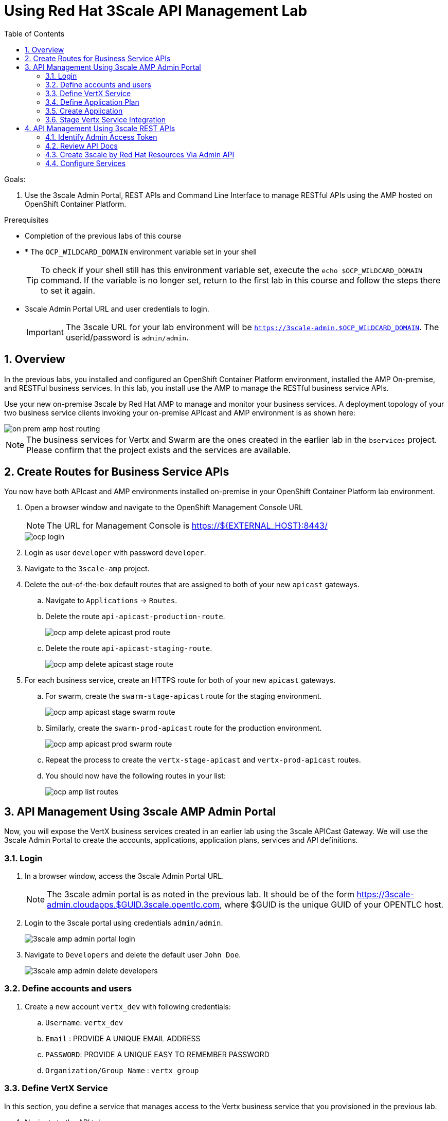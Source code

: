 :scrollbar:
:data-uri:
:toc2:
:numbered:


= Using Red Hat 3Scale API Management Lab

.Goals:

. Use the 3scale Admin Portal, REST APIs and Command Line Interface to manage RESTful APIs using the AMP hosted on OpenShift Container Platform.

.Prerequisites
* Completion of the previous labs of this course
* * The `OCP_WILDCARD_DOMAIN` environment variable set in your shell
+
TIP: To check if your shell still has this environment variable set, execute the `echo $OCP_WILDCARD_DOMAIN` command. If the variable is no longer set, return to the first lab in this course and follow the steps there to set it again.
+
* 3scale Admin Portal URL and user credentials to login.
+
IMPORTANT: The 3scale URL for your lab environment will be `https://3scale-admin.$OCP_WILDCARD_DOMAIN`. The userid/password is `admin/admin`.

== Overview

In the previous labs, you installed and configured an OpenShift Container Platform environment, installed the AMP On-premise, and RESTFul business services. In this lab, you install use the AMP to manage the RESTful business service APIs. 

Use your new on-premise 3scale by Red Hat AMP to manage and monitor your business services. A deployment topology of your two business service clients invoking your on-premise APIcast and AMP environment is as shown here:

image::images/on_prem_amp_host_routing.png[]

NOTE: The business services for Vertx and Swarm are the ones created in the earlier lab in the `bservices` project. Please confirm that the project exists and the services are available.

== Create Routes for Business Service APIs

You now have both APIcast and AMP environments installed on-premise in your OpenShift Container Platform lab environment.

. Open a browser window and navigate to the OpenShift Management Console URL
+
NOTE: The URL for Management Console is https://${EXTERNAL_HOST}:8443/
+
image::images/ocp_login.png[]
+
. Login as user `developer` with password `developer`. 
. Navigate to the `3scale-amp` project.
. Delete the out-of-the-box default routes that are assigned to both of your new `apicast` gateways.
.. Navigate to `Applications` -> `Routes`.
.. Delete the route `api-apicast-production-route`.
+
image::images/ocp_amp_delete_apicast_prod_route.png[]
+
.. Delete the route `api-apicast-staging-route`.
+
image::images/ocp_amp_delete_apicast_stage_route.png[]
+
. For each business service, create an HTTPS route for both of your new `apicast` gateways. 
.. For swarm, create the `swarm-stage-apicast` route for the staging environment.
+
image::images/ocp_amp_apicast_stage_swarm_route.png[]
+
.. Similarly, create the `swarm-prod-apicast` route for the production environment.
+
image::images/ocp_amp_apicast_prod_swarm_route.png[]
+
.. Repeat the process to create the `vertx-stage-apicast` and `vertx-prod-apicast` routes.
.. You should now have the following routes in your list:
+
image::images/ocp_amp_list_routes.png[]

== API Management Using 3scale AMP Admin Portal

Now, you will expose the VertX business services created in an earlier lab using the 3scale APICast Gateway. We will use the 3scale Admin Portal to create the accounts, applications, application plans, services and API definitions.


=== Login

. In a browser window, access the 3scale Admin Portal URL.
+
NOTE: The 3scale admin portal is as noted in the previous lab. It should be of the form https://3scale-admin.cloudapps.$GUID.3scale.opentlc.com, where $GUID is the unique GUID of your OPENTLC host.
+
. Login to the 3scale portal using credentials `admin/admin`.
+
image::images/3scale_amp_admin_portal_login.png[]
+
. Navigate to `Developers` and delete the default user `John Doe`.
+
image::images/3scale_amp_admin_delete_developers.png[]


=== Define accounts and users

. Create a new account `vertx_dev` with following credentials:
.. `Username`: `vertx_dev`
.. `Email` : PROVIDE A UNIQUE EMAIL ADDRESS
.. `PASSWORD`: PROVIDE A UNIQUE EASY TO REMEMBER PASSWORD
.. `Organization/Group Name` : `vertx_group`

=== Define VertX Service

In this section, you define a service that manages access to the Vertx business service that you provisioned in the previous lab.

. Navigate to the API tab.
. Create a new service with following information:
.. `Name` : `vertx_service`
.. `System Name` : `vertx_service`
.. `Authentication` : `API Key (user_key)`

=== Define Application Plan

. In the newly created `vertx_service`, create a new Application Plan.
. Use the following parameters:
.. `Name` : `vertx_app_plan`
.. `System Name` : `vertx_app_plan`

=== Create Application

In this section, you associate an application to your previously defined users. This generates a user key to the application. The user key is used as a query parameter to the HTTP request to invoke your business services via your on-premise APIcast gateway.

. Navigate to the `Developers` tab.
. Select the `vertx_account` and create a new application.
.. `Application Plan` : `vertx_app_plan`
.. `Service Plan` : `Default`
.. `Name`: `vertx_app`
.. `Description` : `Vertx business service application.`

. After the Application is created, make a note of the User Key.

=== Stage Vertx Service Integration

. Navigate to the API tab.
. In the `vertx_service`, select *Application Plans*.
. *Publish* the `vertx_app_plan`.
. In your `vertx_service`, select *Integration*.
. Enter the vertx API and Business Service routes to the configuration:
.. `Private Base URL` : _Route to the Vertx Business Service Endpoint_
+
image::images/ocp_bservices_vertx_route.png[]
+
.. `Staging Public Base URL` : _Route to the Vertx APICast Staging Endpoint_
+
image::images/ocp_amp_list_routes_highlight_vertx_stage.png[]
+
.. `Production Public Base URL` : _Route to the Vertx APICast Production Endpoint_
+
image::images/ocp_amp_list_routes_highlight_vertx_prod.png[]
+
.. Keep the rest of the configuration same and `Update & test in Staging Environment`.
.. `API test GET Request` : `/hello`

. Now make a request based on the curl request generated in the Client to ensure the staging API URL is accessed correctly.
. Once it is successful, `Promote to Production` and test the curl request for Production. 

== API Management Using 3scale REST APIs

In this lab, you will expose the WildFly Swarm business services created in an earlier lab using the 3scale APICast Gateway. We will use the REST API calls to create the accounts, applications, application plans, services and API definitions.


=== Identify Admin Access Token

You need the Admin Access Token for your new on-premise AMP environment. You use it when programmatically invoking the RESTful APIs of your 3scale by Red Hat on-premise AMP environment.

Follow the below steps to create the user token:

. Login to the 3scale admin portal using credentials `admin/admin`.
. Click on `Settings -> Personal Settings`
+
image::images/3scale_admin_settings_drop_down.png[]
+
. Click on `Tokens`.
+
image::images/3scale_admin_personal_settings.png[]
+
. Click on `Add Access Token`.
+
image::images/3scale_admin_personal_settings_add_token.png[]
+
. Enter the following values:
.. `Name` : *swarm_admin*
.. `Scopes` : *Select _Account Management API_ and _Analytics API_*
.. `Permission` : *Read & Write*
+
image::images/3scale_admin_personal_settings_add_token_form.png[]
+
. Click on `Create Access Token`.
. In the next page, copy the access token provided.
+
image::images/3scale_admin_personal_settings_post_add_token.png[]
+
. Save the access token as an environment variable `ON_PREM_ACCESS_TOKEN` in your client VM.
+
[source,text]
-----
$ echo "export ON_PREM_ACCESS_TOKEN=<your on-prem Account Management access token>" >> ~/.bashrc
$ source ~/.bashrc
-----

=== Review API Docs

In this section, you explore the documentation of the RESTful Admin APIs exposed by 3scale by Red Hat. This documentation is rendered using a technology called _ActiveDocs_, which is an implementation of the Swagger specification created by the 3scale by Red Hat team.

. Point your browser to the URL generated by the following:
+
[source,text]
-----
$ echo https://3scale-admin.$OCP_WILDCARD_DOMAIN/p/admin/api_docs
-----

. Note that the API documentation is segregated into three sections:

* *Service Management API*
+
image::images/service_mgmt_api.png[]
** Allows for the authorization and reporting of traffic.
** Uses a _service token_ for authentication.

*** Service tokens are automatically generated when a 3scale by Red Hat service is created, unique per that service, and are shared between the users of a particular account.

* *Account Management API*
** Uses an _access token_ for authentication.

*** Access tokens are personal tokens that allow for custom scopes.

* *Analytics API*
** Uses an _access token_ for authentication.

=== Create 3scale by Red Hat Resources Via Admin API

Every invocation of 3scale by Red Hat's APIs returns either an XML or JSON response. Create a directory to temporarily store them:
+
[source,text]
-----
$ export API_RESPONSE_DIR=/tmp/amp_api_responses
$ mkdir -p $API_RESPONSE_DIR
-----
* This enables you to review them when needed.

NOTE: For the REST requests below, you can either use `curl` or directly execute the REST requests from the api_docs documentation interface. 

In case you wish to use `curl` from the client VM, please install `xmlstarlet`  
+
[source,text]
-----
$ sudo yum install xmlstarlet

$ xmlstarlet --version
-----

==== Create Swarm Service & Service Plan

. List the existing services:
.. Using `curl`:
+
[source,text]
-----
$ curl -v -k -X GET "https://3scale-admin.$OCP_WILDCARD_DOMAIN/admin/api/services.xml" \
       -d "access_token=$ON_PREM_ACCESS_TOKEN" \
       | xmlstarlet format --indent-tab > $API_RESPONSE_DIR/existing_services.xml

$ cat $API_RESPONSE_DIR/existing_services.xml
-----
* Note that the response from the endpoint is in XML. Most of the 3scale by Red Hat Admin API endpoints return XML, with a few exceptions that return JSON. You encounter those exceptions toward the latter part of this lab.
* The use of `xmlstarlet format --indent-tab` is simply to pretty-print the XML response body.
+
.. Using  3scale admin API Documentation portal:
+
image::images/3scale_api_call_service_list.png[]
+
. Create the Swarm service:
.. `Request Type` : *POST*
.. `API` : *Service Create*
.. `access_token` : $ON_PREM_ACCESS_TOKEN
.. `name` : *swarm_service*
.. `system_name` : *swarm_service*
+
image::images/3scale_api_call_service_create.png[]
+
NOTE: Note the Service ID of the `swarm_service` created.
+
. Review the service plan for the `swarm_service`.
.. `Request Type` : *GET*
.. `API` : *Service Plan List*
.. `access_token` : $ON_PREM_ACCESS_TOKEN
.. `id` : <<swarm_service id>>
+
image::images/3scale_api_call_service_plan_list.png[]
+
NOTE: Note the service plan id of the default plan above.

==== Create Application Plan

. Create a `swarm_app_plan` via the Account Management API:
.. `Request Type` : *POST*
.. `API` : *Application Plan Create*
.. `access_token` : $ON_PREM_ACCESS_TOKEN
.. `name` : *swarm_app_plan*
.. `system_name` : *swarm_app_plan*
.. `service_id` : <<swarm_service id>>
+
image::images/3scale_api_call_application_plan_create.png[]
+
NOTE: Note the application plan id of the default plan above.
+

==== Create Limit for `hit` Metric

The 3scale by Red Hat Admin API allows you to define a `hit` metric on an application plan. For this lab, you set the `hit` metric to 100 requests per minute.

. Create hit metric via the Account Management API:
.. `Request Type` : *POST*
.. `API` : *Limit Create*
.. `access_token` : $ON_PREM_ACCESS_TOKEN
.. `application_plan_id` : <<swarm_app_plan id>>
.. `metric_id` : <<swarm_service metric hits id>>
.. `period` : `minute`
.. `value` : 100
+
image::images/3scale_api_call_metric_hits_create.png[]
+
NOTE: Note the metric and plan id of the limit above.

==== Create Account Plan

. Create a `swarm_account_plan` via the Account Management API:
.. `Request Type` : *POST*
.. `API` : *Account Plan Create*
.. `access_token` : $ON_PREM_ACCESS_TOKEN
.. `name` : *swarm_account_plan*
.. `system_name` : *swarm_account_plan*
+
image::images/3scale_api_call_account_plan_create.png[]
+
NOTE: Note the account plan id of the account plan above.

==== Set up Account and Users

. Create a `swarm_account` via the Signup Express endpoint of the Account Management API:
.. `Request Type` : *POST*
.. `API` : *Signup Express*
.. `access_token` : $ON_PREM_ACCESS_TOKEN
.. `org_name` : *swarm_account*
.. `username` : *swarm_dev*
.. `email` : <<enter a valid email id>>
.. `password` : <<enter the password you wish to use>>
.. `account_plan_id` : << swarm_account_plan id>>
.. `service_plan_id` : <<swarm_service_plan id>>
.. `application_plan_id` : <<swarm_app_plan id>>
+
IMPORTANT: Note the account id of the new user account above. Also note the *user_key* and save it. This is required to make requests to the APIs.

=== Configure Services

==== Update Service Proxy

For every service, there is one service proxy resource.

. Set the private base URL, the staging APIcast URL, and the production APIcast URL on the service proxy:
.. `Request Type` : *PATCH*
.. `API` : *Proxy Update*
.. `access_token` : $ON_PREM_ACCESS_TOKEN
.. `service_id` : *swarm_service id*
.. `endpoint` : <<swarm-prod-apicast route url>>
.. `api_backend` : <<swarm business service route url>>
.. `sandbox_endpoint` : <<swarm-stage-apicast route url>>
.. ‘api_test_path’ : */time/now*
+
NOTE: As some of these parameters are not available on the api_docs, you need to run the above command as a curl request. An example request is as below:
+
[source,text]
-----
$ curl -v -k -X PATCH "https://3scale-admin.$OCP_WILDCARD_DOMAIN/admin/api/services/$vertx_serviceId/proxy.xml" \
       -d "access_token=$ON_PREM_ACCESS_TOKEN" \
       -d "api_backend=https://wfswarmdatestampservice-bservices.cloudapps.ea62.3scale.opentlc.com:443" \
       -d "endpoint=https://swarm-prod-apicast-3scale-amp.cloudapps.ea62.3scale.opentlc.com:443" \
       -d "sandbox_endpoint=https://swarm_service-3scale-apicast-staging.cloudapps.ea62.3scale.opentlc.com:443" \
       | xmlstarlet format --indent-tab > $API_RESPONSE_DIR/swarm_service_proxy_update_response.xml

$ cat $API_RESPONSE_DIR/swarm_service_proxy_update_response.xml
-----
+
TIP: Check the `sandbox_endpoint` value. If it is not updated to your provided staging route endpoint, please use the Admin Console to update the same.

==== Promote

For every service proxy, there are two proxy configuration resource types:

* *sandbox*
* *production*

There can be multiple proxy configuration versions for each `proxy_config` type.

. Determine the ID of the sandbox environment `proxy_config`:
.. `Request Type` : *GET*
.. `API` : *Proxy Configs List*
.. `access_token` : $ON_PREM_ACCESS_TOKEN
.. `service_id` : *swarm_service id*
.. `environment` : *sandbox*
+
image::images/3scale_api_call_proxy_config_list.png[]
+
NOTE: Note the proxy config id of the environment above.

. Test the Staging Environment:
.. Make a curl request to the sandbox endpoint URL of APICast and test that the business service is being called correctly.
.. Use the user_key for the swarm_service as provided in the user creation of swarm_dev earlier.
.. Make a curl request to the swarm staging URL:
+
[source,text]
-----
$ curl -v -k GET "https://<<swarm-stage-apicast route url>>/time/now?user_key=<<user_key>>“ 
----- 

==== Promote to Production

. Determine the Version ID of the latest sandbox environment `proxy_config`:
.. `Request Type` : *GET*
.. `API` : *Proxy Config Show Latest*
.. `access_token` : $ON_PREM_ACCESS_TOKEN
.. `service_id` : *swarm_service id*
.. `environment` : *sandbox*
+
image::images/3scale_api_call_proxy_config_show_latest.png[]
+
NOTE: Note the version id of the environment above.
+
. Promote the sandbox environment to production:
.. `Request Type` : *POST*
.. `API` : *Proxy Config Promote*
.. `access_token` : $ON_PREM_ACCESS_TOKEN
.. `service_id` : *swarm_service id*
.. `environment` : *sandbox*
.. `version` : <<config version from previous command>>
.. `to` : *production*
+
image::images/3scale_api_call_proxy_config_promote.png[]
+
NOTE: Ensure the promotion has been successful.
.. Make a curl request to the swarm production URL:
+
[source,text]
-----
$ curl -v -k GET "https://<<swarm-prod-apicast route url>>/time/now?user_key=<<user_key>>“ 


== API Management Using 3scale Command Line Interface (CLI)

[blue]#Congratulations!#.

ifdef::showscript[]
endif::showscript[]
